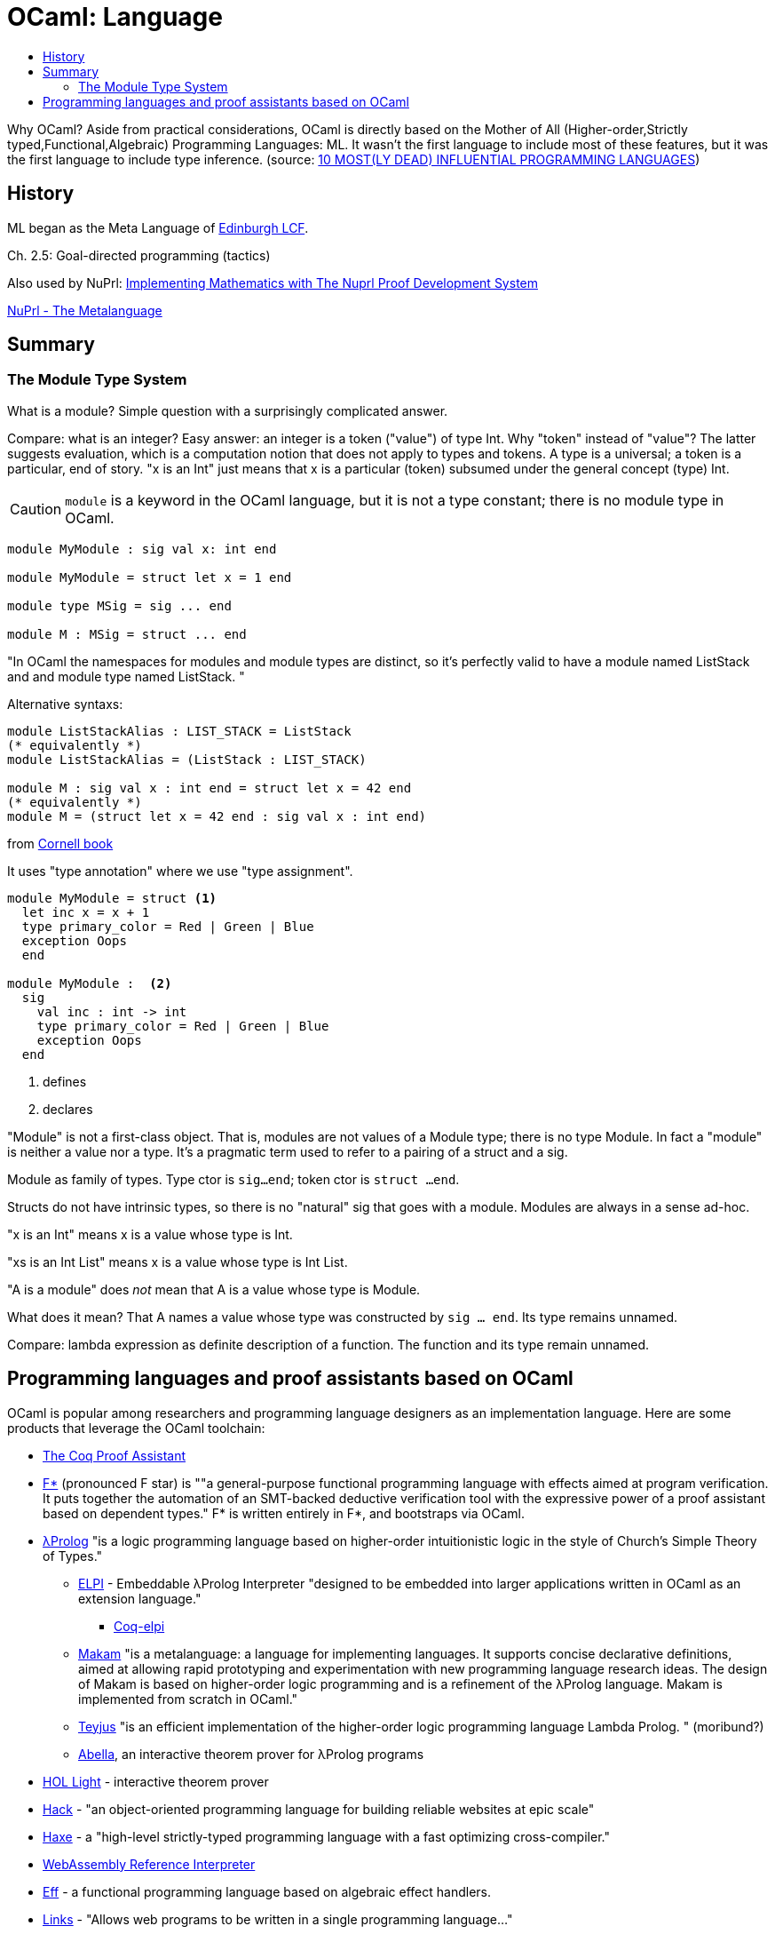 = OCaml: Language
:page-permalink: /:path/language
:page-layout: page_ocaml
:page-pkg: ocaml
:page-doc: ocaml
:page-tags: [ocaml,toolchain]
:page-keywords: notes, tips, cautions, warnings, admonitions
:page-last_updated: May 16, 2022
:toc-title:
:toc: true


Why OCaml? Aside from practical considerations, OCaml is
directly based on the Mother of All (Higher-order,Strictly
typed,Functional,Algebraic) Programming Languages: ML. It wasn't the
first language to include most of these features, but it was the first
language to include type inference. (source: link:https://www.hillelwayne.com/post/influential-dead-languages/[10 MOST(LY DEAD) INFLUENTIAL PROGRAMMING LANGUAGES,window="_blank"])


== History

ML began as the Meta Language of link:https://link.springer.com/book/10.1007/3-540-09724-4[Edinburgh LCF,window="_blank"].

Ch. 2.5: Goal-directed programming (tactics)

Also used by NuPrl:
link:https://www.nuprl.org/book/[Implementing Mathematics with The Nuprl Proof Development System,window="_blank"]

link:https://www.nuprl.org/book/Metalanguage.html[NuPrl - The Metalanguage,window="_blank"]

== Summary

=== The Module Type System

What is a module?  Simple question with a surprisingly complicated answer.

Compare: what is an integer? Easy answer: an integer is a token
("value") of type Int. Why "token" instead of "value"? The latter
suggests evaluation, which is a computation notion that does not apply
to types and tokens. A type is a universal; a token is a particular,
end of story. "x is an Int" just means that x is a particular (token)
subsumed under the general concept (type) Int.

CAUTION: `module` is a keyword in the OCaml language, but it is not a
type constant; there is no module type in OCaml.

[source,ocaml]
----
module MyModule : sig val x: int end

module MyModule = struct let x = 1 end

module type MSig = sig ... end

module M : MSig = struct ... end
----


"In OCaml the namespaces for modules and module types are distinct, so
it’s perfectly valid to have a module named ListStack and and module
type named ListStack. "

Alternative syntaxs:

[source,ocaml]
----
module ListStackAlias : LIST_STACK = ListStack
(* equivalently *)
module ListStackAlias = (ListStack : LIST_STACK)

module M : sig val x : int end = struct let x = 42 end
(* equivalently *)
module M = (struct let x = 42 end : sig val x : int end)
----


from link:https://cs3110.github.io/textbook/chapters/modules/modules.html[Cornell book]

It uses "type annotation" where we use "type assignment".

[source,ocaml]
----
module MyModule = struct <1>
  let inc x = x + 1
  type primary_color = Red | Green | Blue
  exception Oops
  end

module MyModule :  <2>
  sig
    val inc : int -> int
    type primary_color = Red | Green | Blue
    exception Oops
  end
----
<1> defines
<2> declares

"Module" is not a first-class object. That is, modules are not values
of a Module type; there is no type Module. In fact a "module" is
neither a value nor a type. It's a pragmatic term used to refer to a
pairing of a struct and a sig.

Module as family of types. Type ctor is `sig...end`; token ctor is
`struct ...end`.

Structs do not have intrinsic types, so there is no "natural" sig that
goes with a module.  Modules are always in a sense ad-hoc.

"x is an Int" means x is a value whose type is Int.

"xs is an Int List" means x is a value whose type is Int List.

"A is a module" does _not_ mean that A is a value whose type is Module.

What does it mean? That A names a value whose type was
constructed by `sig ... end`.  Its type remains unnamed.

Compare: lambda expression as definite description of a function. The
function and its type remain unnamed.

== Programming languages and proof assistants based on OCaml

OCaml is popular among researchers and programming language designers
as an implementation language. Here are some products that leverage
the OCaml toolchain:


* link:https://coq.inria.fr/[The Coq Proof Assistant, window="_blank"]

* link:https://www.fstar-lang.org/["F*",window="_blank"] (pronounced F star) is ""a general-purpose functional programming language with effects aimed at program verification. It puts together the automation of an SMT-backed deductive verification tool with the expressive power of a proof assistant based on dependent types."  F* is written entirely in F*, and bootstraps via OCaml.

* link:https://www.lix.polytechnique.fr/~dale/lProlog/[λProlog,window="_blank"] "is a logic programming language based on higher-order intuitionistic logic in the style of Church's Simple Theory of Types."

** link:https://github.com/LPCIC/elpi/[ELPI,window="_blank"] - Embeddable λProlog Interpreter "designed to be embedded into larger applications written in OCaml as an extension language."

*** link:https://github.com/LPCIC/coq-elpi[Coq-elpi,window="_blank"]

** link:https://astampoulis.github.io/makam/[Makam,window="_blank"] "is a metalanguage: a language for implementing languages. It supports concise declarative definitions, aimed at allowing rapid prototyping and experimentation with new programming language research ideas. The design of Makam is based on higher-order logic programming and is a refinement of the λProlog language. Makam is implemented from scratch in OCaml."

** link:https://github.com/teyjus/teyjus[Teyjus,window="_blank"] "is an efficient implementation of the higher-order logic programming language Lambda Prolog. " (moribund?)

** link:https://abella-prover.org/[Abella,window="_blank"], an interactive theorem prover for λProlog programs

* link:https://github.com/jrh13/hol-light/[HOL Light,window="_blank"] - interactive theorem prover

*  link:https://hacklang.org/[Hack] - "an object-oriented programming language for building reliable websites at epic scale"

* link:https://haxe.org/[Haxe] - a "high-level strictly-typed programming language with a fast optimizing cross-compiler."


* link:https://github.com/WebAssembly/spec/tree/main/interpreter[WebAssembly Reference Interpreter,window="_blank"]

* link:https://www.eff-lang.org/[Eff] - a functional programming language based on algebraic effect handlers.

* link:https://github.com/links-lang/links[Links] - "Allows web programs to be written in a single programming language..."

* link:https://ocamlverse.github.io/content/compilers.html["Compilers, Typecheckers, and Parsers",window="_blank"] - OCamlverse
